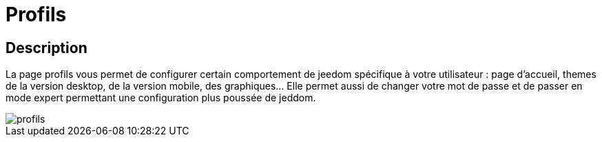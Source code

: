 = Profils

== Description
La page profils vous permet de configurer certain comportement de jeedom spécifique à votre utilisateur : page d'accueil, 
themes de la version desktop, de la version mobile, des graphiques... Elle permet aussi de changer votre mot de passe et de passer
en mode expert permettant une configuration plus poussée de jeddom.

image::../images/profils.JPG[]
